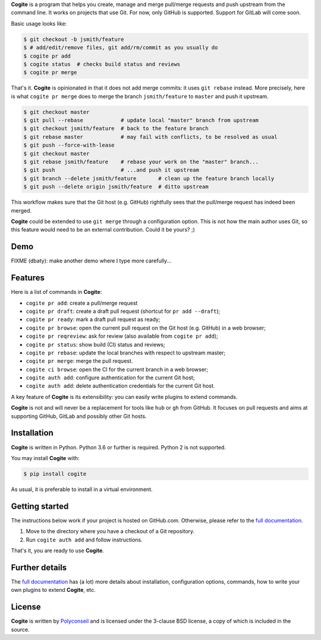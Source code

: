 **Cogite** is a program that helps you create, manage and merge
pull/merge requests and push upstream from the command line. It works
on projects that use Git. For now, only GitHub is supported. Support
for GitLab will come soon.

Basic usage looks like:

.. code-block:: console

    $ git checkout -b jsmith/feature
    $ # add/edit/remove files, git add/rm/commit as you usually do
    $ cogite pr add
    $ cogite status  # checks build status and reviews
    $ cogite pr merge

That's it. **Cogite** is opinionated in that it does not add merge
commits: it uses ``git rebase`` instead. More precisely, here is what
``cogite pr merge`` does to merge the branch ``jsmith/feature`` to
``master`` and push it upstream.

.. code-block:: console

    $ git checkout master
    $ git pull --rebase            # update local "master" branch from upstream
    $ git checkout jsmith/feature  # back to the feature branch
    $ git rebase master            # may fail with conflicts, to be resolved as usual
    $ git push --force-with-lease
    $ git checkout master
    $ git rebase jsmith/feature    # rebase your work on the "master" branch...
    $ git push                     # ...and push it upstream
    $ git branch --delete jsmith/feature       # clean up the feature branch locally
    $ git push --delete origin jsmith/feature  # ditto upstream

This workflow makes sure that the Git host (e.g. GitHub) rightfully
sees that the pull/merge request has indeed been merged.

**Cogite** could be extended to use ``git merge`` through a
configuration option. This is not how the main author uses Git, so
this feature would need to be an external contribution. Could it be
yours? ;)


Demo
====

FIXME (dbaty): make another demo where I type more carefully...

.. image:: https://raw.githubusercontent.com/polyconseil/cogite/master/docs/_static/demo.gif
   :width: 100%


Features
========

Here is a list of commands in **Cogite**:

- ``cogite pr add``: create a pull/merge request
- ``cogite pr draft``: create a draft pull request (shortcut for ``pr add --draft``);
- ``cogite pr ready``: mark a draft pull request as ready;
- ``cogite pr browse``: open the current pull request on the Git host (e.g. GitHub) in a web browser;
- ``cogite pr reqreview``: ask for review (also available from ``cogite pr add``);
- ``cogite pr status``: show build (CI) status and reviews;
- ``cogite pr rebase``: update the local branches with respect to upstream master;
- ``cogite pr merge``: merge the pull request.
- ``cogite ci browse``: open the CI for the current branch in a web browser;
- ``cogite auth add``: configure authentication for the current Git host;
- ``cogite auth add``: delete authentication credentials for the current Git host.

A key feature of **Cogite** is its extensibility: you can easily write
plugins to extend commands.

**Cogite** is not and will never be a replacement for tools like
``hub`` or ``gh`` from GitHub. It focuses on pull requests and aims at
supporting GitHub, GitLab and possibly other Git hosts.


Installation
============

**Cogite** is written in Python. Python 3.6 or further is
required. Python 2 is not supported.

You may install **Cogite** with:

.. code-block:: console

    $ pip install cogite

As usual, it is preferable to install in a virtual environment.


Getting started
===============

The instructions below work if your project is hosted on
GitHub.com. Otherwise, please refer to the `full documentation`_.

1. Move to the directory where you have a checkout of a Git repository.

2. Run ``cogite auth add`` and follow instructions.

That's it, you are ready to use **Cogite**.


Further details
===============

The `full documentation`_ has (a lot) more details about installation,
configuration options, commands, how to write your own plugins to
extend **Cogite**, etc.


License
=======

**Cogite** is written by `Polyconseil`_ and is licensed under the
3-clause BSD license, a copy of which is included in the source.

.. _Polyconseil: https://opensource.polyconseil.fr

.. _full documentation: https://cogite.readthedocs.io
